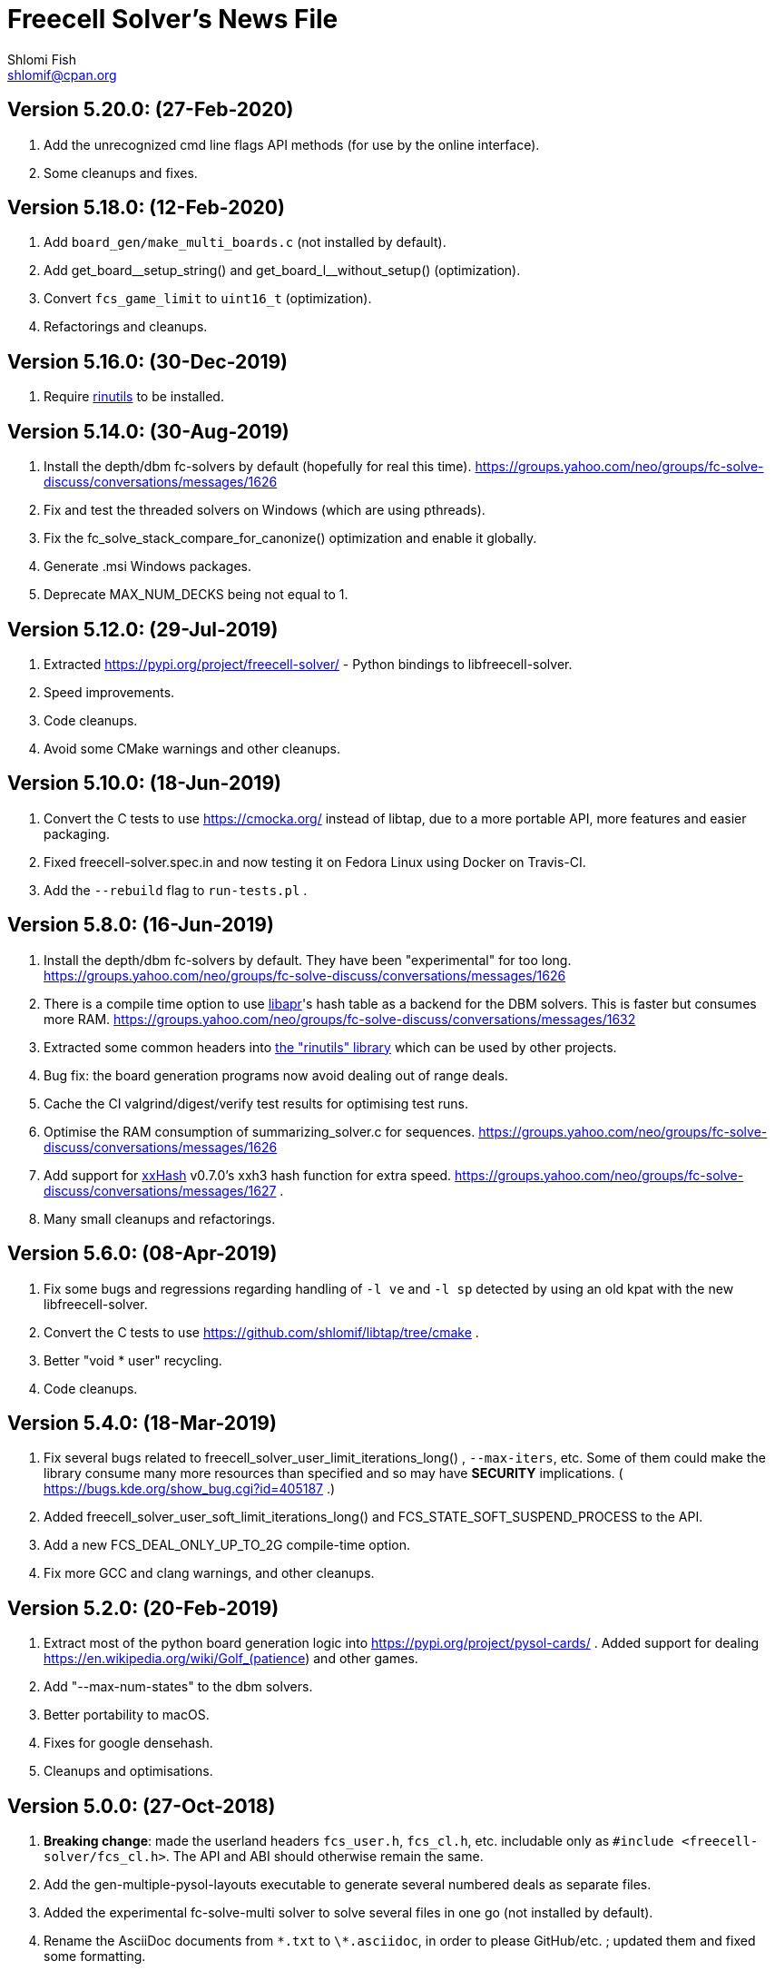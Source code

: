 Freecell Solver's News File
===========================
Shlomi Fish <shlomif@cpan.org>
:Date: 2020-02-12
:Revision: $Id$

Version 5.20.0: (27-Feb-2020)
-----------------------------

1. Add the unrecognized cmd line flags API methods (for use by
the online interface).

2. Some cleanups and fixes.

Version 5.18.0: (12-Feb-2020)
-----------------------------

1. Add +board_gen/make_multi_boards.c+ (not installed by default).

2. Add pass:c[get_board__setup_string()] and pass:c[get_board_l__without_setup()]
(optimization).

3. Convert +fcs_game_limit+ to +uint16_t+ (optimization).

4. Refactorings and cleanups.

Version 5.16.0: (30-Dec-2019)
-----------------------------

1. Require https://github.com/shlomif/rinutils/[rinutils] to be installed.

Version 5.14.0: (30-Aug-2019)
-----------------------------

1. Install the depth/dbm fc-solvers by default (hopefully for real this time).
https://groups.yahoo.com/neo/groups/fc-solve-discuss/conversations/messages/1626

2. Fix and test the threaded solvers on Windows (which are using pthreads).

3. Fix the fc_solve_stack_compare_for_canonize() optimization and enable it globally.

4. Generate .msi Windows packages.

5. Deprecate MAX_NUM_DECKS being not equal to 1.

Version 5.12.0: (29-Jul-2019)
-----------------------------

1. Extracted https://pypi.org/project/freecell-solver/ - Python
bindings to libfreecell-solver.

2. Speed improvements.

3. Code cleanups.

4. Avoid some CMake warnings and other cleanups.

Version 5.10.0: (18-Jun-2019)
-----------------------------

1. Convert the C tests to use https://cmocka.org/ instead of libtap,
due to a more portable API, more features and easier packaging.

2. Fixed freecell-solver.spec.in and now testing it on Fedora Linux
using Docker on Travis-CI.

3. Add the +--rebuild+ flag to +run-tests.pl+ .

Version 5.8.0: (16-Jun-2019)
----------------------------

1. Install the depth/dbm fc-solvers by default. They have been
"experimental" for too long.
https://groups.yahoo.com/neo/groups/fc-solve-discuss/conversations/messages/1626

2. There is a compile time option to use https://apr.apache.org/[libapr]'s
hash table as a backend for the DBM solvers. This is faster but consumes
more RAM.
https://groups.yahoo.com/neo/groups/fc-solve-discuss/conversations/messages/1632

3. Extracted some common headers into
https://github.com/shlomif/rinutils[the "rinutils" library] which can be
used by other projects.

4. Bug fix: the board generation programs now avoid dealing out of range deals.

5. Cache the CI valgrind/digest/verify test results for optimising test
runs.

6. Optimise the RAM consumption of summarizing_solver.c for sequences.
https://groups.yahoo.com/neo/groups/fc-solve-discuss/conversations/messages/1626

7. Add support for https://github.com/Cyan4973/xxHash[xxHash] v0.7.0's
xxh3 hash function for extra speed.
https://groups.yahoo.com/neo/groups/fc-solve-discuss/conversations/messages/1627 .

8. Many small cleanups and refactorings.

Version 5.6.0: (08-Apr-2019)
----------------------------

1. Fix some bugs and regressions regarding handling of +-l ve+ and +-l sp+
detected by using an old kpat with the new libfreecell-solver.

2. Convert the C tests to use https://github.com/shlomif/libtap/tree/cmake .

3. Better "void * user" recycling.

4. Code cleanups.

Version 5.4.0: (18-Mar-2019)
----------------------------

1. Fix several bugs related to freecell_solver_user_limit_iterations_long()
, +--max-iters+, etc. Some of them could make the library consume many more
resources than specified and so may have *SECURITY* implications. (
https://bugs.kde.org/show_bug.cgi?id=405187 .)

2. Added freecell_solver_user_soft_limit_iterations_long() and
FCS_STATE_SOFT_SUSPEND_PROCESS to the API.

3. Add a new FCS_DEAL_ONLY_UP_TO_2G compile-time option.

4. Fix more GCC and clang warnings, and other cleanups.

Version 5.2.0: (20-Feb-2019)
----------------------------

1. Extract most of the python board generation logic into
https://pypi.org/project/pysol-cards/ . Added support for dealing
https://en.wikipedia.org/wiki/Golf_(patience) and other games.

2. Add "--max-num-states" to the dbm solvers.

3. Better portability to macOS.

4. Fixes for google densehash.

5. Cleanups and optimisations.

Version 5.0.0: (27-Oct-2018)
----------------------------

1. *Breaking change*: made the userland headers +fcs_user.h+, +fcs_cl.h+, etc.
includable only as +#include <freecell-solver/fcs_cl.h>+. The API and ABI
should otherwise remain the same.

2. Add the gen-multiple-pysol-layouts executable to generate several numbered
deals as separate files.

3. Added the experimental fc-solve-multi solver to solve several files in
one go (not installed by default).

4. Rename the AsciiDoc documents from +\*.txt+ to +\*.asciidoc+, in order to
please GitHub/etc. ; updated them and fixed some formatting.

Version 4.20.0: (25-Jul-2018)
-----------------------------

1. New --iter-output-step command-line flag.

2. New --hint-on-intractable command-line flag and functionality.

3. Add -DFCS_MAX_RANK=... compile time option to set the maximal rank below 13.

4. Add the -DFCS_BREAK_BACKWARD_COMPAT_2=1 compile-time option which improves
performance but breaks bug-to-bug backward compatibility.

5. Add the -DFCS_UNSAFE=1 option.

6. Converted the python-based testing scripts from TAP.Simple to pycotap.

7. Other speedups and refactorings.

Version 4.18.0: (22-Mar-2018)
-----------------------------

1. Convert the code in board_gen/ from the GPL to the MIT/Expat licence.

2. Convert the hash function to xxHash ( https://cyan4973.github.io/xxHash/ )
for improved performance.

3. Eliminate several GCC warnings and other cleanups and speedups.

Version 4.16.0: (21-Jan-2018)
-----------------------------

1. Add a new +-l looking-glass+ command line preset, which provides improved
speed.

2. Add some programs to find the deal index of a card layout.

3. Remove "freecell-solver-config" - one should use pkg-config instead.

4. Many small optimizations and cleanups.

Version 4.14.1: (06-Oct-2017)
-----------------------------

1. Fix the compilation and tests when +__int128+ is not available (e.g: on
x86-32 systems).

2. Fix a double-free error in certain conditions. Thanks to Theodore Pringle.
See: https://groups.yahoo.com/neo/groups/fc-solve-discuss/conversations/messages/1554

Version 4.14.0: (02-Oct-2017)
-----------------------------

1. Add a new 'j' move of moving cards from freecells to empty columns and
immediately putting cards on top.

2. Add a new +-l cookie-monster+ command line preset based on it which sports
improved speed.

3. Fixed a bug with a potential hang with two identically-depthed +-dto2+
flags:
https://groups.yahoo.com/neo/groups/fc-solve-discuss/conversations/messages/1549

Version 4.12.1: (10-Jun-2017)
-----------------------------

1. Fix dealing of high indexed (above 2G) deals on some 32-bit and/or
MS Windows platforms.

Version 4.12.0: (09-Jun-2017)
-----------------------------

1. Fix a problem where the fc-pro-range-solver ignored game parameters such
as +--freecells-num 0+. (Thanks to Larry).

2. Enable building an MS Windows 32-bit installer using AppVeyor. This will
facilitate releasing them along with the source.

3. Some more minor cleanups and optimizations.

Version 4.10.0: (31-May-2017)
-----------------------------

1. Add some new compile-time options that may make the runtime faster, but
may remove or break functionality.

2. Convert the python-based automated tests to use cffi, which is more modern
and recommended, instead of ctypes.

3. Many code cleanups, refactorings, and optimizations.

Version 4.8.0: (20-Jan-2017)
----------------------------

1. Fix a crash when doing +fc-solve -g [non-existent-game]+ (with tests):
https://github.com/shlomif/fc-solve/issues/11 .

2. Mention the final parameter name (instead of just saying "(null)") when
it accepts a non-given argument:
https://github.com/shlomif/fc-solve/issues/12 .

3. Remove DEBUG_STATES - it was slow and not really helpful and caused bloat.

4. Implement condition variables instead of usleep in the depth_dbm_solver .
https://github.com/shlomif/fc-solve/issues/8 . It now also supports processing
batches of items from the queue in a single transaction.

5. Got a test suite to pass on MS-Windows / AppVeyor:
https://ci.appveyor.com/project/shlomif/fc-solve .

6. Many large and small code cleanups and refactorings.

Version 4.6.1: (14-Jan-2017)
----------------------------

1. Fix for building the package in certain conditions (originally created for
the Mageia Linux package).

Version 4.6.0: (04-Dec-2016)
----------------------------

1. Got the production code and tests to pass on ARM Linux. Previously
+fc-solve+ just hanged there.

2. Fix the tests and +depth_dbm_fc_solver+ on 32-bit platforms.

3. Apply the large Freecell Pro seeds deals generation to the board generators
and range solvers.

4. Option to use +$$_$$$$_$$int128+ instead of libGMP for the DBM solvers - a
significant speed-up, see
http://fc-solve.shlomifish.org/charts/dbm-solver-__int128-optimisation/ .

5. Revise some awkward phrasing in the README .

6. Many small and larger cleanups.

Version 4.4.0: (22-Sep-2016)
----------------------------

1. Add the +-l one-big-family+, or +-l obf+ for short, preset which improves
the average performance for solving Freecell deals.

2. Add the +transpose-freecell-board.py+ utility to transpose a board from
having stacks-in-columns to a stacks-in-lines format acceptable by fc-solve.

3. Fix a bug where using a flare-based scan while incrementally increasing
the iterations limit could have created a situation where one scan gets all
the iterations.

4. Remove make-gnome-freecell-board (GNOME Freecell was discontinued)
and make-aisleriot-freecell-board (as AisleRiot no longer has numbered deals).

5. Fix some crashes that were found using
http://lcamtuf.coredump.cx/afl/[American Fuzzy Lop], caused due to misuse of
the command line arguments or the input board format.

6. Fix a major regression bug in the +depth_dbm_fc_solve+ and possibly related
solvers that prevented it from making progress.

7. Some optimisations for improving general performance on all presets.

8. Many code cleanups and refactorings.

Version 4.2.0: (25-Mar-2016)
----------------------------

1. New command-line preset +-l conspiracy-theory+ or +-l ct+ for short that is
faster than +-l as+ on average.

2. Bug fix: some error messages are not emitted to STDERR instead of STDOUT.
Furthermore, the exit code on some failures is now non-zero.

3. Bug fix: flares names in the flares plan is now their exact strings instead
of any possible beginning of them.

4. Add a compile-time option to not compile the FC-Pro moves count (used
primarily for determining the shortest flares). It is
+-DFCS_WITHOUT_FC_PRO_MOVES_COUNT=1+ .

5. Bug fix: properly clean-up solution_moves on recycle.

6. Bug fix: fix the output of the Freecell's dashes in non-parsable output.

7. Add a compile-time option (+-DFCS_BREAK_BACKWARD_COMPAT_1+) to break some
backward compatibility, such as old functions, cards with "10" instead of "T",
trailing whitespace in output, and the non-"-p" output of states. This makes
the binaries smaller and faster but may break some existing functionality.
Enabling it is not recommended.

8. Freecell Solver now uses https://travis-ci.org/[Travis-CI] to build and
test the code in several configurations on each commit. This is part of the
so-called “Continuous Integration” practice.

9. Added support for clang to the PGO (= profile-guided-optimizations)
scripts.

10. Moved away or deleted many scripts and other cruft.

11. Remove FCS_STATE_STORAGE_INDIRECT - it was old and slow and the hash lookup
or a balanced binary tree should be used instead.

12. Remove the experimental flipping support and made the default for cards
not to be flippable at all. (The code did not build with it enabled anyway.)

13. Many small and large cleanups, optimizations and refactorings - hopefully
without breaking backward-compatibility.

Version 4.0.2: (14-Jan-2016)
----------------------------

1. Correct tarball release - 4.0.1 should not be used.

Version 4.0.1: (14-Jan-2016)
----------------------------

1. Fix the tests for the new Games-Solitaire-Verify (0.1601).

2. Apply a patch from http://www.mageia.org/[Mageia] to prevent underlinking
during build. Thanks!

3. Disable linking to the gperftools’ tcmalloc library if the test suite
is enabled due to https://github.com/gperftools/gperftools/issues/758 .

Version 4.0.0: (27-Sep-2015)
----------------------------

1. Integrate the scans of Tom Holroyd’s patsolve, for a faster atomic
moves-based solver. See the +--method patsolve+, +--patsolve-x-param+
and +--patsolve-y-param+ options in the +USAGE.txt+ file.

2. Add the +-dto2+ / +--depth-tests-order2+ flag to provide a corrected
version of the depth-tests-order feature without the depth string and comma
being prefixed to the tests order due to an oversight.

3. Convert the Python code (tests + board generation) to Python 3, because
it seems that Python 2 is going away. To run it, we require the "random2"
module from PyPI : https://pypi.python.org/pypi/random2 .

4. Many small cleanups and optimisations.

5. Source tarball is now “.tar.xz”.

Version 3.26.0: (19-May-2014)
-----------------------------

1. Remove the documents (e.g: +README+, +COPYING+, +AUTHORS+), which
have duplicates with a .txt extension from the source distribution, to save
space. They are still being copied to their location in the BINARY_DIR
where cmake is invoked from.

2. Fix a division/modulo by zero problem that yielded a floating-point
exception, as reported by the Mayhem team to the Debian bug tracker:
https://bugs.debian.org/cgi-bin/bugreport.cgi?bug=715914 . Thanks!

3. Fix +board_gen/pi-make-microsoft-freecell-board+
+board_gen/make-aisleriot-freecell-board+ and +
+board_gen/make-gnome-freecell-board+ from crashing if only a single "-t"
flag is given. A crash was reported by the Mayhem team to the Debian
bug tracker: https://bugs.debian.org/cgi-bin/bugreport.cgi?bug=716097 . Thanks!

4. Fix the automated tests, so they will support the new versions of
Games::Solitaire::Verify[http://fc-solve.shlomifish.org/verify-code/] .

5. Remove +make_microsoft_freecell_board.c+ - it is not useful and
+pi-make-microsoft-freecell-board+ or +make_pysol_freecell_board.py+ should
be used instead.

6. Fix the build process for version 4.9.x of the GCC compiler.

7. Add the pseudo-DFS solver in +pseudo_dfs_atomic_moves_solver.c+ ,
which is another attempt at solving hard two freecell deals. It runs,
but generates a very large stack with the deal in question (MS #384243 ).

8. The +summarize-fc-solve+ script now accepts some game parameters followed
by a double-dash ("--"), followed by preset parameters for the solver.

9. Various fixes for warnings and errors for the build process, while using
CMake-3.0.0-rc3 (what will become CMake-3.0.0).

10. Some cleanups, refactorings, modernisations, and minor optimisations.

Version 3.24.0: (23-Feb-2014)
-----------------------------

1. This release is dedicated to the memory of Adrian Ettlinger (see
https://en.wikipedia.org/wiki/Adrian_Ettlinger ) who passed away on
23 October 2013, who was a good Internet friend of the primary maintainer of
Freecell Solver (= Shlomi Fish), and who contributed a great deal to Freecell
Solver and to Freecell research and programming in general (among other
life achievements, and contributions). You can find an obituary of
Mr. Ettlinger by Shlomi Fish here:
https://groups.yahoo.com/neo/groups/fc-solve-discuss/conversations/messages/1379
and the +video-editing+ preset (see below) was named in honor of his previous
work in pioneering non-linear video editing.

2. Handle board/layout inputs without a trailing newline character on the last
line properly (thanks to someone who reported it via E-mail with respect to
the JavaScript-based solver).

3. Add the +-l video-editing+ or +-l ve+ flare-based preset for shorter
solutions (on average).

4. The distribution now contains the sources for the so-called
split-fcc-solver, which was originally conceived as an attempt to
determine whether the Windows Freecell deal No. 384,243 is solvable with
two freecells or not. The attempt failed because the split-FCC-solver
generated large intermediate outputs, but it may prove of some utility
in the future (while being experimental).

Version 3.22.0: (05-Oct-2013)
-----------------------------

1. Made sure unknown options which have a prefix that is a recognised option
(e.g: +--resetjunk+ vs. +--reset+), will be reported as such instead of
processed as the prefix automagically.

2. Fix the Win32 NSIS package, so it will build, run and process the presets.

3. The JavaScript-based solver now accepts arbitrary fc-solve command line
parameters, so it can solve any of the supported variants of Solitaire.

Version 3.20.1: (01-Jul-2013)
-----------------------------

1. Fix the build and silenced some warnings on MinGW/GCC/Win32.

Version 3.20.0: (26-Jun-2013)
-----------------------------

1. Major speedups to the Simple Simon code - including order of complexity
ones where a lookup is now O(1) instead of O(num_cards). The Simple Simon
code was in general heavily refactored and cleaned up.

2. Some bugs in the Simple Simon algorithms were fixed, slightly modifying
the outputted solutions.

3. Add missing BuildRequires to the RPM .spec .

4. Add the +qualified-seed-improved+ preset.

5. Fix the run-time display of the iteration count during
+pkill -USR1 fc-solve+.

6. Some minor refactorings and optimisations.

Version 3.18.1: (30-May-2013)
-----------------------------

1. Fix "make install" - there were some problems with the generation of
the man pages.

2. Fix the RPM .spec building.

Version 3.18.0: (30-May-2013)
-----------------------------

1. Add a JavaScript port that uses Emscripten
( https://github.com/kripken/emscripten ) to compile the C code into
JavaScript. See +Makefile.to-javascript.mak+ and the contents of
The +/fc-solve/site/wml+ directory of the repository.

2. Convert the CMake build system to the common +cmake/Shlomif_Common.cmake+
file, which will facilitate cross-project maintenance. It is included inside
the archive.

3. Added a +--help+ flag for the summarize-fc-solve executable.

4. Got the test suite and the +dbm_fc_solver+ and the +depth_dbm_fc_solver+
to run properly on 32-bit architectures.

5. The default rpm spec now runs the test suite.

6. Add http://en.wikipedia.org/wiki/Const-correctness[const] annotations and
moved declarations to where they are first assigned.

Version 3.16.0: (30-Nov-2012)
-----------------------------

1. Add the +-l micro-finance-improved+ preset (or +-l mfi+ for short),
which somewhat improves the length of the solutions of the +micro-finance+
preset.

2. Add the +--flares-choice+ option, which determines how the winning flare
is chosen.

3. Add the +--flares-iters-factor+ option (or +-fif+ for short), which
specifies a factor to multiply the flares quotas.

4. Add the +-l qualified-seed+ preset (or +-l qs+ for short),
which somewhat improves the length of the solutions of the
+-l micro-finance-improved+ preset.

5. The individual flares are now recycled and their memory is reused when
they are no longer needed. This is a RAM optimisation, which is applicable
only for flares-based presets.

Version 3.14.1: (01-Nov-2012)
-----------------------------

1. Fix the build on Windows with DWIM Perl and its Mingw32 (+strndup()+
was missing).

Version 3.14.0: (31-Oct-2012)
-----------------------------

1. Got the tests to pass with +cmake -DFCS_WITHOUT_DEPTH_FIELD=1+ by making
the library behave the same as without it. This also affected the behaviour of
+./fc-solve -l mo+ with attempting to solve Baker’s Dozen deals.

2. On UNIX platforms, +fc-solve+ now exits gracefully with the message
“Iterations count exceeded.”, upon receiving a SIGABRT signal. Can be
triggered by executing +pkill -ABRT fc-solve+.

3. The game states’ input routines now accept regular columns that start with
a leading colon (":"). As a result, one can input the states as output from
the solver with the +-p+ and +-t+ flags directly there.

4. Added a 6th BeFS weight (see the +-asw+ flag) of the inverse of the number
of cards not above parents. Using
+./freecell-solver-range-parallel-solve 1 32000 1 -p -t -sam --method a-star -to 0123467589 -asw 1,0,0,0,0,1 -sp r:tf -mi 100000+
appears to be interesting.

5. Allow test groups inside the +-to+ and +-dto+ flags to be ordered using
the +=asw(…)+ function and its parameters, based on the BeFS (Best-first
search) weights calculation.

6. Added the +-l amateur-star+ (or +-l as+ for short) preset, based on the
+=asw(…)+ ordering that is the fastest preset yet.

7. Added the +-l micro-finance+ (or +-l mf+ for short) preset, based on the
6th BeFS weight.

8. Implement a Prune for games whose columns cannot be filled by any card
(such as Baker’s Dozen), where moving the last card on a column to a
different column is pointless. For more information, see
https://groups.yahoo.com/neo/groups/fc-solve-discuss/conversations/topics/1121 .

9. In +dbm_fc_solver+ and +depth_dbm_fc_solver+, implement the “DeBondt”
encoding method for Freecell and Baker’s Dozen, which allows for an even more
compact representation of the encoded states.

10. The libfreecell-solver code is now 64-bit-enabled and many of the limits
were converted to allow for 64-bit systems.

11. Dropped support for Microsoft Visual C++ (+CL.EXE+) and other compilers
that don't support C99/gnu99.

12. Add +scripts/convert-dbm-fc-solver-solution-to-fc-solve-solution.pl+
to convert a solution output of the dbm_fc_solver to one compatible with
fc-solve.

Version 3.12.0: (12-Jun-2012)
-----------------------------

1. Add the +--show-exceeded-limits+ / +-sel+ flag that removes some ambiguity
in the output.

2. Fix invoking the solver with +--set-pruning r:tf+ in conjunction
with +-opt+.

3. Add the +-l three-eighty+ preset.

4. Many +dbm_solver.c+ improvements including the implementations of kaztree
and libavl2-derived backends, several major reductions of the memory
consumption, and many code cleanups and bug fixes.

5. Add support for building and testing the distribution in an out-of-tree
build (e.g:
+mkdir build ; cd build ; cmake -DFCS_WITH_SUITE=1 .. ; make ; make test+
).

6. A new experimental +fcc_solver.c+ which aims to reduce memory consumption
in exhaustive scans even further.

7. Removed many #ifdefs from the code by creating common abstractions.

8. Eliminate many GCC warnings with certain GCC compile flags.

Version 3.10.0: (15-Jan-2012)
-----------------------------

1. Convert the references to the web-site and repository away from berlios.de,
as it was announced it will become offline.

2. Bug fix: correct the handling of foundations with values 0 (e.g: +H-0+,
+S-0+ ).

3. Bug fix: made the +-mi+/+--max-iters+ flag global for all instances.
Previously, it affected only the last one.

4. Add an experimental +delta_states.c+ implementation and
+dbm_solver.c+ that uses it to drive a Freecell Solver scan with an on-disk
database (currently Google LevelDB and Berkeley DB are supported). So far
it seems that with a limited cache size, this does not scale too well.

5. Add the experimental +pruner-main.c+ (not installed by default).

6. Add support for generating "all_in_a_row" deals to
+make_pysol_freecll_board.py+ .

7. Many small optimizations and cleanups.

Version 3.8.0: (01-Jul-2011)
----------------------------

1. Fix the crashes when using +--trim-max-stored-states+.

2. Add a man page generated by AsciiDoc instead of the token man page
that was present previously.

3. The number of states in the collection is now preserved if the verdict
was unsolved.

4. Add a +--solutions-directory+ argument to +test_multi_parallel.c+ .

5. Fix the rpm spec - +%\{version\}+ instead of +%\{PACKAGE_VERSION\}+ .

6. Add +scripts/parallel-range-solver-total+ to solve a range of deals in
parallel by splitting them into chunks.

7. Add +-DFCS_BUILD_DOCS=+ to CMake to avoid building documentation.

8. Add a way to dump the valid outputs in
+t/t/lib/Games/Solitaire/FC_Solve/CheckResults.pm+ to files.

9. Add an environment flag to filter out the valgrind test when running
+make test+.

10. Many refactorings.

Version 3.6.0: (01-Feb-2011)
----------------------------

1. Now installing the +fcs_dllexport.h+ header file. It is needed for use
of libfreecell-solver in third-party programs, so previously including
+fcs_user.h+ did not work.

2. Add the +--tracemem+ compile-time option for tracing the amount of RAM
and time used by Freecell Solver as a function of the iterations count.

3. Bug fix for incrementally increasing the limits.

4. Add a modified version of kazlib's balanced binary search tree to the
distribution so one will be available built-in. It can be used for both
the states' storage and for the --rcs LRU cache.

5. Revamped the various range solvers, while extracting common functionality
into header files, functions and macros.

6. Some relatively minor optimisations and code cleanups.

Version 3.4.0: (05-Dec-2010)
----------------------------

1. Compiling without card flipping on by default now (finally it makes
the code a little faster instead of slower.)

2. Added the +--set-pruning+ / +-sp+ flag to turn on pruning. This sets the
Horne play prune of moving cards that can no longer be used to build other
cards upon to the foundations.

3. New preset +-l enlightened-ostrich+ / +-l eo+ based on it, which is
significantly faster than +-l foss-nessy+. Amadiro, who helped me with the
Black Hole Solitaire solver picked the name.

4. New preset +-l maliciously-obscure+ / +-l mo+ for short solutions.

5. There's now an option to set a different hard-coded freecells' num at
compile-time.

6. Add an experimental flag of "--trim-max-stored-states". Currently may
crash the solver. (See the +Known_Bugs.txt+ file).

7. Added support for -fwhole-program and static linking the Freecell Solver
executables. This yielded another speed boost.

8. Forward ported the Google Dense Hash / Google Sparse Hash support for
the positions and columns.

9. Forward ported COMPACT_STATES.

10. Add the +--ms+ / +-M+ flags to +make_pysol_freecell_board.py+ to generate
MS Deals even for the higher numbers (> 32,000 which are not used for that in
PySol and PySol FC).

11. Add a compile-time option to use RCS-like states storage:
http://fc-solve.shlomifish.org/to-do.html#rcs_state_storage - this conserves
a lot of RAM.

12. Add a flag to get rid of visited_iter.

13. Add FCS_WITHOUT_DEPTH_FIELD to get rid of depth if fcs_state_extra_info_t.

14. Convert num_active_children to an unsigned short.

15. Forward ported the FCS_STATE_STORAGE_LIBAVL2_TREE to the new fc-solve and
the FCS_RCS_STATES. It seems to scale much better for FCS_RCS_STATES than
FCS_STATE_STORAGE_INTERNAL_HASH.

16. Converted the allocation of the BrFS queue items to alloc.{c,h} . This
wastes less memory.

17. Implement FCS_WITHOUT_LOCS_FIELDS . This removes the fc_locs / stack_locs
from the extra_info's to conserve more space. It also makes solving faster.

18. Reduced the size of num_moves in move_stack_t.

19. Add support for the internal compact moves to the Tatzer script.

20. Added /trunk/fc-solve/scripts/automatic-build-for-982-2fc-solving/Makefile
which automatically builds and runs fc-solve for solving the two-freecell MS
deal No. 982.

21. Updated the cmake configuration to use lib${LIB_SUFFIX} so it can be
built on some 64-bit systems.

22. Many small optimisations.

Version 3.2.0: (14-Jul-2010)
----------------------------

1. Add the +--depth-tests-order+ (or +-dto+ for short) flag that allows
varying the tests' order based on the depth. This gives way for interesting
(and faster) searches.

2. Add the +the-iglu-cabal+ , +foss-nessy+ and +tea-for-two+ presets.
The latter is optimized for two freecell deals.

3. Fixed a bug where when specifying the +--max-iters+ flag it did not
yield an +FCS_STATE_SUSPEND_PROCESS+ return code.

4. Fix a crash when using a --prelude with a soft thread with a NULL name.

5. Add support for Google's Dense Hash for the states' storage and the stacks
storage. It does not perform as well as our own custom hash.

6. Internals: defined a boolean data type +fcs_bool_t+ with two constants
+TRUE+ and +FALSE+ , so it can be semantically different.

7. Some optimizations.

Version 3.0.0: (23-May-2010)
----------------------------

1. Implement the flares API (see +USAGE.txt+), which allows running several
alternative scans and then picking up the one with the shortest solution.

2. Add the +-l children-playing-ball+ and +-l sentient-pearls+ presets
that optimize on solution length (based on flares).

3. Add +scripts/tag-fc-solve-release.bash+ to tag using svn.

4. Updated the CMake version in the build-on-win32.pl script.

5. Add +scripts/stat-analysis-2.pl+ which is a faster version of the
script for statistical analysis of the solution length.

6. Refactored the +split_cmd_line.c+ module.

7. Renamed many "a_star" and "A*" occurrences in the code to "BeFS", because
what was thought to be the A* scan was actually Best-First-Search.

8. Convert the soft-DFS tests' order to a list-of-lists-of-tests, and no
longer recalculating the tests_list on any recycling.

Version 2.42.0: (27-March-2010)
-------------------------------

1. Add the +-o+ / +--output+ flag to +fc-solve+ to output to a file.

2. Now installing the new executables ( freecell-solver-fc-pro-range-solve ,
freecell-solver-multi-thread-solve , freecell-solver-range-parallel-solve ,
etc.) by default.

3. Bug fix: added a missing break after a case in cmd_line.c.

4. Fixed the Makefile's "pdfs" target.

5. Converted many +char *+ data types in the interface to
+freecell_solver_string_t+, which can be +const char *+. The default is
+const char *+.

6. +pqueue.h+ was converted to the MIT/Expat license, with the permission of
its author. Freecell Solver is now fully MIT/Expat.

7. Fixed a Best-First-Search recycling memory leak that was reported by
valgrind.

8. Bug fix: now continuing a solution if a is_a_complete_scan thread terminates
with the scans synergy set to +dead-end-marks+. This was done to avoid states
reported as falsely unsolvable such as MS 254,076 with +-l by+.

9. Added a forking range solver - not installed by default. See:
https://groups.yahoo.com/neo/groups/fc-solve-discuss/conversations/topics/1038 . Sometimes
it yields somewhat better performance.

10. Disabled tcmalloc in debug mode because it messes things up.

11. Various internals cleanups and optimizations.

Version 2.40.0: (27-Jan-2010)
-----------------------------

1. make_pysol_freecell_board.py now has support for "Black Hole" dealing. See:
http://www.shlomifish.org/open-source/projects/black-hole-solitaire-solver/ .

2. Added the "Scan:" header to indicate the current scan / soft-thread
when using the -s -i flags.

3. *Security*: Fixed a string overflow bug in +cmd_line.c+ with the +-asw+
weights. As a result of this problem, Freecell Solver can write several NUL
characters ('\0') to after the string specifying the command line argument.
+
Now unspecified +-asw+ are set to 0.

4. Fixed an off-by-1 iterations count report when a board was found to be
solvable.

5. iter_handler is now applied globally across all instances.

6. Add the +-l blue-yonder+ / +-l by+ preset that is extra fast at solving
the Microsoft 32,00 based on running the optimization algorithm:
+
https://groups.yahoo.com/neo/groups/fc-solve-discuss/conversations/topics/1027 .

7. Added a compile-time option to reduce the size of the internal move token
structs. This may make memory consumption smaller, but definitely makes
Freecell Solver run slower, so it is off by default.

Version 2.38.0: (29-Dec-2009)
-----------------------------

1. Made sure that one can build Freecell Solver outside the source directory
without needing AsciiDoc. (That was a major build-system problem).

2. Add a missing newline at the end of one of the lines of the help.

3. Add the "-F"/"--pysolfc" flag to board_gen/make_pysol_freecell_board.py
for generating PySolFC deals.

Version 2.36.0: (27-Nov-2009)
-----------------------------

1. Converted the +README+ / +USAGE+ / +NEWS+ etc. files to
http://www.methods.co.nz/asciidoc/[AsciiDoc] . The sources are in .txt
and they are copied to their non-.txt files. The PDF build is still a bit
broken due to a strange CMake problem.

2. Simplified the test suite and benchmarking process. (Thanks to
http://pythack.com/[LECA Dimitri (Pythack)] for the inspiration).

3. Many documents were otherwise enhanced with examples and other enhancements.

4. Inlined the hash comparison and several other functions in the code.
This made the code a little faster.

5. Clarified the documentation for broken versions of CMake (cmake-2.6.2)
like the one that ships with some versions of Ubuntu.

6. Fixed the tests for a valgrind regression.

Version 2.34.0: (10-Jul-2009)
-----------------------------

1. Added generation and installation of a libfreecell-solver.pc pkg-config
file.

2. Added the preset "toons-for-twenty-somethings".
+
It is an atomic moves preset that can solve the MS 32K deals.

3. Re-implemented the missing --next-instance/-ni flag.

4. Added the "-l the-last-mohican"/"-l tlm" theme for Simple Simon
that can solve more boards.

5. Now can rpmbuild -tb a tar.bz2.

6. Added information on running the test suite to the "HACKING" file.

7. Added a Python ctypes example under examples/ .

8. Added support for Sun Studio to Makefile.gnu. the -fast flag yields worse
results than gcc.

9. Fixed some typos in the --help and the "USAGE" files.

10. Some internal changes:
    - The soft_thread structure now uses a union.
    - Added some tests to the command line-like argument splitting.
        - fixed a minor bug with it.


Version 2.32.1: (25-Jun-2009)
-----------------------------

1. Added a "#define BUILDING_DLL 1" so fcs_dllexport.h will work fine on
Microsoft Visual C++.

2. Normalised the DLLEXPORT modifiers.

3. Some fixes to the CMake build system:
    - CHECK_C_COMPILER_FLAG now uses a different variable for each flag,
    since the variable was cached.
    - tcmalloc is now truly optional.

4. Moved the declaration of the strncasecmp(a,b,c) macro for WIN32 systems
to before its first use.

5. All of this was done to fix many build/compilation problems.

Version 2.32.0: (24-Jun-2009)
-----------------------------

1. Added meaningful heading comments to the *.c and *.h files where they
were absent.

2. Many small memory/speed optimisations.

3. Removed a lot of unnecessary code and merged a lot of code. Used:
scripts/find-ids.rb for finding uncommonly occurring identifiers.

4. Converted many macros to inline functions.

5. Now calculating the bit-width of the 'int' data type in the CMake version.
There's a fallback logic for it in config.h.

6. Extracted empty_two_cols_from_new_state() in freecell.c.

7. Restored the max_depth functionality. Currently not working very well.

8. Now supporting inline on non-GCC compilers using CMake.

9. Made many functions that were used only once or twice inline.

10. Added the --iters-update-on option to the threaded range solver.

11. Fixed some CMake bugs (especially wrong compiler flags to check).

12. Optionally link with Google's tcmalloc, which yields better performance
(especially for the multi-threaded solver).

13. Added the support for DLLEXPORT to not export fc_solve_* from the DLL.
This reduces the size of the .so / .dll considerably.

    - Added -fvisibility=hidden to the build.

14. Got rid of using preset.c for FCS_FREECELL_ONLY.

Version 2.30.0: (07-Jun-2009)
-----------------------------

1. Added the presets "gooey-unknown-thing", "sand-stone" and "slick-rock"
to minimize the resultant solutions' length.

2. The Freecell Solver states storage and columns storage can now be
made to use any of the trees provided by libavl2
( http://www.stanford.edu/~blp/avl/ ) . The results seem to be somewhat
slower than libJudy and much slower than our own custom hash.

3. Fixed the auto-moves calculation in fc_pro_iface.c .
+
It was too pessimistic before, and had an off-by-one error. A card
can be automatically moved if all foundations of opposite color are -2
and the opposite foundation is -3.

4. Now one can exclude the Simple Simon-related move routines and logic from
the binaries during compilation. See "FCS_DISABLE_SIMPLE_SIMON" in the
CMake configuration.

5. Added scripts/measure-binaries-sizes.rb to measure the sizes of the binaries
in various configurations.

6. Merged Makefile.icc , Makefile.tendra , Makefile.tcc , Makefile.pcc
and Makefile.lcc into Makefile.gnu. Which compiler can be specified using
the Makefile.gnu COMPILER variable.

7. Added the threaded_range_solver "--worker-step $N" argument.
+
What is does is allow allocating uniform quotas to the different threads
to process. So far increasing the quotas from 1 to 16 does not seem to improve
the situation.

8. Fixed many warnings reported by the Intel C++ compiler (icc)

9. Re-organized the code - renamed many files, moved declarations and
definitions to different files, and did a lot of overhaul.

10. Got rid of FCS_DEBUG_MOVES - it was never used and became obnoxious.

11. Added scripts/verify-simple-simon-range.pl and
scripts/simple-simon-stats-analysis.pl .

12. Added a regression test for verifying the validity of a
Simple Simon solution.

13. Fixed Makefile.gnu to propagate CFLAGS to CREATE_SHARED.

14. Implemented FCS_WITHOUT_CARD_FLIPPING to exclude a lot of card flipping
code at build time. It is disabled by default because strangely it seems
to make the execution speed worse.

Version 2.28.1 (18-May-2009)
----------------------------

1. Added a fix to an off-by-one-error in alloc.h that caused a segfault
on x86-64. (Thanks to Ido Kanner).

Version 2.28.0 (17-May-2009)
----------------------------

1. Several cleanups, refactoring and optimizations - especially to the
freecell.c file.

2. Converted more move functions to positions_by_rank.

3. Changed the hash function from Bob Jenkins's to perl 5's and inlined it.
These were substantial optimizations.

4. Unified many macros in state.h instead of having duplicate definitions
for every state type. Verified that the alternative state types (
COMPACT_STATES and DEBUG_STATES) build correctly.

5. Added the optional -Werror=implicit-function-declarations flag to the
compiler.

6. Added tests for some Simple Simon boards.

7. Created an fcs_cards_column_t type and converted the internals to use it.

8. Added the threaded range solver - freecell-solver-multi-thread-solve .
It performs better than the serial one on my machine.  It is built only if
pthreads (POSIX threads) is found.

9. Add the HACKING file with some information on benchmarking.

10. Renamed the configuration script to "Tatzer" so people who are used
to Autoconf's "./configure ; make ; make install" won't use it.

11. Got rid of all the max_num_$something in the dynamically-growing
arrays because num_$something is enough to tell where the limit is and grow it
if necessary. There's now a lot of bit-fiddling logic to grow the
dynamically-growing arrays when necessary.

12. Added support for adding the gcc -fomit-frame-pointer and -march=$CPU_ARCH
flags.

13. Added the following makefiles for alternative Linux compilers:
+
    - Makefile.icc
    - Makefile.tcc
    - Makefile.tendra
    - Makefile.lcc
    - Makefile.pcc
+
So far only Intel's icc and TenDRA produce working executables that
pass all the tests. The code had to be adapted to be compiled using TenDRA.

14. Added scripts/fcs-win32-create-package.pl that provides some guidance
in creating a package under Windows.

Version 2.26.0 (27-Apr-2009)
----------------------------

1. Now Freecell Solver can be compiled with gcc-2.95 (again). It was needed
to test it with this old gcc version.

2. Some fixes to CMakeLists.txt.

3. fcs_hash.c: now the secondary hash value calculation is optional
and should be enabled explicitly. Without it, Freecell Solver is faster:
    - https://groups.yahoo.com/neo/groups/fc-solve-discuss/conversations/topics/941

4. Surgically removed fcs_hash.c's "optimizing_for_cache" which made a small
speed improvement.
    - https://groups.yahoo.com/neo/groups/fc-solve-discuss/conversations/topics/942

5. Made t/Makefile generated by CMake, so the tests can be run from the
packages source distribution. (Previously t/Makefile was excluded, and
since it was not generated, was not available).

6. Eliminated BUILD_TYPE=release warnings.

7. Optimized fc_solve_sfs_move_freecell_cards_on_top_of_stacks() . This
involved a lot of refactoring and re-structuring of the internals. Now
Freecell Solver is significantly faster.
    - https://groups.yahoo.com/neo/groups/fc-solve-discuss/conversations/topics/943

8. Fixed the testing targets and the building of the rpm from the tar.gz
archive.

Version 2.24.0 (18-Apr-2009)
----------------------------

1. Many code cleanups and internal changes. Reduced the size of the library
considerably.

2. Added Makefile.llvm to build LLVM bitcodes from the Freecell Solver
sources. So far, they seem significantly slower than the native code compiled
using gcc-4.3.2.

3. Implemented "cmake -DCMAKE_BUILD_TYPE=profile" . Can be activated using
"./configure --profile"

4. Now build (but not installing) freecell-solver-fc-pro-range-solve , which
runs a range of MS-Freecell / Freecell Pro boards using the solver and outputs
the number of FCS moves, the number of FC-Pro moves, and the FC-Pro moves
in standard notation.

5. Fixed some bugs (crashes, leaks, etc.) when running -opt on a range
of boards (or recycling instances with -opt in general).

6. Some CMake / Build system cleanups and improvements. Among them, trimmed
the distribution from unnecessary files.

Version 2.22.0 (31-Mar-2009)
----------------------------

1. Various improvements to the CMake build process:
    - Updated freecell-solver-config
    - Fixed the building if build from a different directory.
        (e.g: mkdir build ; cd build ; cmake ..)
    - Now also building a static library by default. There's a cmake option
    to trigger it off.
    - Thanks to RISKO Gergely (the maintainer of the Freecell Solver Debian
    package) for a contributed patch.

2. Fixed the rpmbuild -tb process on Mandriva Linux Cooker (and
possibly other systems).

3. Removed some old, unnecessary and/or no-longer-working files.

4. Converted the package from the Public Domain to the MIT/Expat Licence
( http://en.wikipedia.org/wiki/MIT_License ). This change was done due to
the many problems with licensing source code under the public domain:

    - http://linuxmafia.com/faq/Licensing_and_Law/public-domain.html

Version 2.20.0 (26-Mar-2009)
----------------------------

1. Updated the "NEWS" file (this file) with all the previous versions up
to 0.4 (the first release after the first initial release).

2. Many fixes to the Win32 NSIS Package creation process of CMake/CPack .
The NSIS package is now built and installed properly.

3. Fixed a bug with the recycling logic of the optimization thread.
+
This influenced "freecell-solver-range-parallel-solve 1 2 1 -opt" among other
things. In the process, I refactored the code a bit after trying to follow
some false leads.

4. Fixed the --prefix flag in ./configure to be treated as a string instead
of a boolean.

5. Fixed the running of the executables under a specified PREFIX
( http://www.cmake.org/Wiki/CMake_RPATH_handling )

6. Minor changes to "README", "INSTALL" and "USAGE".

Version 2.18.0 (19-Mar-2009)
----------------------------

1. Added the FCS_FREECELL_ONLY compile-time flag to hard-code the settings
for Freecell and thus allow faster run-time. On a Pentium 4-2.4GHz machine
running Mandriva Linux Cooker, this allows one to solve the Microsoft 32,000 in
194.56353 seconds ( 164 deals / second ) instead of
228.84 seconds for the generic version ( 140 deals / second ).

2. Fixed using libredblack ( http://libredblack.sourceforge.net/ ) for states
and stacks storage. (Compile-time options)

3. Added an option to use libJudy ( http://judy.sourceforge.net/ ) for states
and stacks storage. Yields better performance than libredblack, but worse
than the internal hash.

4. Added the -Wall by default for gcc in CMake.

5. Added the boards target to generate 24.board and 1941.board.

6. Updated the TODO file.

7. Added previous NEWS items for previous versions (in this file).

8. Now documenting the --version flag in USAGE.

9. Added an experimental ./configure convenience script (written in
Perl) to run CMake using some configuration options. NOTE: Please don't
use it to build packages.

10. Added "scripts/time-fcs.pl" to help time a
freecell-solver-range-parallel-solve dump.

11. Got rid of the hard_dfs() scan. It is still accepted as an argument, but
is now using the soft_dfs() routines instead.

12. Many internal refactorings, cleanups tweaks and fine-tunings.

13. Moved away change_ver.sh to scripts/old/change_ver.sh - it does not
seem to be used any longer.

Version 2.16.0 (15-Mar-2009)
----------------------------

1. Made sure the indexes of the iterations when the "-s -i" flags are specified
are consecutive. Previously, they were much more inconsistent.

2. (Internals) Split ptr_state_with_locations_t into ptr_state_t (the key)
and ptr_state_extra_info_t (the value). Not all code inside the #ifdef's
(like the libavl / libredblack code) was ported to use it instead.

Version 2.14.0 (25-Jan-2009)
----------------------------

1. Fixed the compilation with profiling information in Makefile.gnu (should be
of concern only to developers).

2. Optimized move_stack_cards_to_different_stacks, yielding a substantial
speed increase.

3. Converted the identifiers from starting with freecell_solver_ to
starting with fc_solve_ , which is shorter and saner.
+
freecell_solver_user_ is still used in the API in order to not break
compatibility.

4. Made sure the effect of the "--sequence-move unlimited" option is not
dependent on other options, so the sequence move will always be unlimited.
(Thanks to larrysan for reporting this bug).

5. Fixed run-tests.pl (and as a result also ctest -V and make test) to
run properly after a raw unpacking.

Version 2.12.0 (10-Dec-2008)
----------------------------

1. A New Configuration and build system based on CMake
( http://www.cmake.org/ ) which results in faster configurations
and builds, and a much reduced archive size.

2. There's a new suite of automated tests. See the file README for details
how to run them.

3. There's a new --version flag that prints the version of the library.

4. A speed optimization to the command line processing based on a radix-tree.

5. Many bug-fixes since 2.8.0. (Released as 2.8.x).

Version 2.8.0 (28-Sep-2002)
---------------------------

1. Better documentation and help screens. See:
+
http://freshmeat.net/articles/time-to-rethink-your-help-flag

2. A preset system - see the "-l" flag in USAGE.

3. An option to read parameters from files. See "--read-from-file" in USAGE.

4. Finally, it is now possible to run one instance of the solver after the
other in case the other one has returned a negative verdict. This is useful
for example to run an atomic moves preset after a meta-moves one, as the
latter cannot guarantee an accurate false verdict.

Version 2.6.0 (12-Jul-2002)
---------------------------

1. Atomic moves and some atomic moves presets have been added. Solving
using atomic moves guarantees that there will be no false negatives, but
is slower than the Meta-moves-based presets. (At least for now). It also
yields less interesting solutions.

2. There is now a "--prelude" switch (see USAGE) that allows running a
static order of quotas at the beginning of the scan for the participating
soft threads. It makes constructing faster solving presets easier, especially
after utilising this code:
+
http://code.google.com/p/fc-solve/source/browse/#svn%2Ffc-solve%2Ftrunk%2Ffc-solve%2Fpresets
+
Also see the "--st-name" option.

3. The PySol "Fan" game preset was added to make_pysol_freecell_board.py and
to Freecell Solver itself. Note that the game is played with 18
columns/stacks , so Freecell Solver will usually need to be recompiled.

4. Several other command line options:
+
    - "--reparent-states"
    - "--calc-real-depth"
    - "--optimization-tests-order"
    - "--scans-synergy"
+
See the "USAGE" file for more information.

5. The internal code has undergone several speed boosts that made Freecell
Solver much faster. Now the INDIRECT_STACK_STATES is a bit faster than
COMPACT_STATES.

6. Updated the TODO list.

Version 2.4.0 (29-Mar-2002)
---------------------------

1. Now several scans are to operate on the same states' collection. This is
done using a mechanism called "soft threads", which is switched in user-land
and does not require system multi-threading. In the file "USAGE" see:
+
    - "-nst"  / "--next-soft-thread"
    - "-nht"  / "--next-hard-thread"
    - "-step" / "--soft-thread-step"

2. fcs_cl.h was included in the RPM .spec.

Version 2.2.0 (18-Feb-2002)
---------------------------

1. Freecell Solver's version is now kept in the file ver.txt

2. Added manual pages symbolic links for the following command-line board
generators:
+
    - make-gnome-freecell-board
    - make_pysol_freecell_board.py
    - make-aisleriot-freecell-board
    - pi-make-microsoft-freecell-board

3. Moved more declarations of functions to header files (ending with .h)

4. Added some compiler-optional inline annotations for functions.

5. The identifiers of the library are now all residing under freecell_solver_

6. New flag:
+
    - "--max-stored-states"

7. The package can now be built as an RPM for Red Hat Linux and compatible
systems by running rpmbuild -ta on the archive.

8. Several speed-ups.

Version 2.0.0 (19-Dec-2001)
---------------------------

1. Added some presets for the PySol games "Beleaguered Castle", "Citadel"
and "Streets and Alleys".

2. Re-factoring of the scans code to make it simpler.

3. Added many functions to the external API.

4. fc-solve now uses it, so it is fully loosely-coupled with the library
it is linked against.

5. Added a randomized DFS scan (with a user-defined seed).

6. Win32 Makefile can now generate a working DLL.

Version 1.10.0 (02-Oct-2001)
----------------------------

Added support for solving deals of "Simple Simon" in addition to
all the freecell-like variants that it could solve before.

Version 1.8.0 (31-Aug-2001)
---------------------------

1. A new build and configuration process based on the GNU Autotools (Autoconf,
Automake and libtool). This allows portably build shared and static libraries
and stuff like that.

2. The GNOME AisleRiot board-generation program can generate the boards of
the more Solitaire variants which are supported by Freecell Solver.

Version 1.6.0 (11-Apr-2001)
---------------------------

1. Freecell Solver now has a solution optimization scan. Check it out
by adding the "-opt" flag.

2. Many comments were added to the code, and you are welcome to go over
it and see if you understand everything that goes on there. If you don't,
contact me and I'll add some more comments.

3. Several speed optimizations were done in the internal hash, so I think
it should run at least a little faster.

Version 1.4.0 (07-Feb-2001)
---------------------------

1. Many fixes for bugs and memory leaks.

2. A Soft-DFS scan - Depth-First Search that does not use procedural recursion
was introduced.

3. A New Best-first Search Scan (called A* in the code and documentation) was
introduced.

4. A New Breadth-First-Search (BFS or BrFS) scan was introduced. It's not
very practical.

The choice between all those scans can be specified at run-time using
command-line arguments.

Version 1.2.0 (21-Dec-2000)
---------------------------

1. Several moves were improved or added, so it can solve more layouts.

2. A more robust command-line argument handling, so less segfaults can be
expected if it's improperly used.

Version 1.0.0 (19-Nov-2000)
---------------------------

1. Added support for solving more game types.

2. Can be compiled so it will be less memory intensive (INDIRECT_STACK_STATES).

3. There's an API for use by third-party developers. It supports
suspending a solution process and resuming it from its last position.

4. Several random bug-fixes.

Version 0.10.0 (09-Oct-2000)
----------------------------

1. Support was added for several Solitaire variants besides Freecell, such as
Forecell, Seahaven Towers and Eight Off.

2. It now can emits the moves themselves, instead of just the intermediate
solutions.

3. Several bug-fixes.

Version 0.8.0 (28-Aug-2000)
---------------------------

1. Some bug-fixes.

2. Support for a variable number of freecells, columns, and cards per column.

3. Board generators for Microsoft Freecell, Freecell Pro and PySol.

4. An option to use the balanced binary tree implementations of libavl
( http://adtinfo.org/ ), glib ( http://en.wikipedia.org/wiki/GLib ), or
libredblack ( http://libredblack.sourceforge.net/ ). Using them makes
Freecell Solver about 33% faster.

5. Support for using "T" instead of "10" in board input/output.

6. Improved Documentation.

Version 0.6 (28-Jul-2000)
-------------------------

1. An extra movement that allows Freecell Solver to solve some boards which
it could not solve previously.

2. The order of the stacks and freecells is preserved throughout the
solutions.

3. There is now an option to limit to a certain number of iterations (so
Freecell Solver will stop before it consumes too much memory)

4. Specify the order of the moves that will be tested. Usually, a test
order can be found that will solve a given board really quickly.

Version 0.4 (06-Jun-2000)
-------------------------

1. Three major code optimizations. Freecell Solver now runs much faster.

2. Freecell Solver is now able to start solving from a non-initial board.

